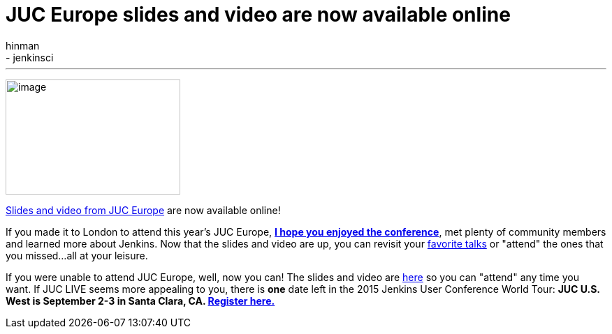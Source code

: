 = JUC Europe slides and video are now available online
:nodeid: 592
:created: 1438199128
:tags:
  - general
  - jenkinsci
:author: hinman
---
image:https://jenkins-ci.org/sites/default/files/images/london_0.jpg[image,width=250,height=165] +


https://www.cloudbees.com/jenkins/juc-2015/europe[Slides and video from JUC Europe] are now available online!


If you made it to London to attend this year's JUC Europe, https://flic.kr/p/uER3fe[*I hope you enjoyed the conference*], met plenty of community members and learned more about Jenkins. Now that the slides and video are up, you can revisit your https://www.cloudbees.com/jenkins/juc-2015/abstracts/europe/02-02-1130-cruz[favorite talks] or "attend" the ones that you missed...all at your leisure.


If you were unable to attend JUC Europe, well, now you can! The slides and video are https://www.cloudbees.com/jenkins/juc-2015/europe[here] so you can "attend" any time you want. If JUC LIVE seems more appealing to you, there is *one* date left in the 2015 Jenkins User Conference World Tour: *JUC U.S. West is September 2-3 in Santa Clara, CA. https://www.cloudbees.com/jenkins/juc-2015/us-west[Register here.]*
